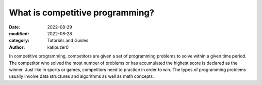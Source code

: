 What is competitive programming?
#################################

:date: 2022-08-29
:modified: 2022-08-28
:category: Tutorials and Guides
:author: katipuzer0

In competitive programming, competitors are given a set of programming 
problems to solve within a given time period. The competitor who solved 
the most number of problems or has accumulated the highest score is 
declared as the winner. Just like in sports or games, competitors need to 
practice in order to win. The types of programming problems usually involve 
data structures and algorithms as well as math concepts. 
